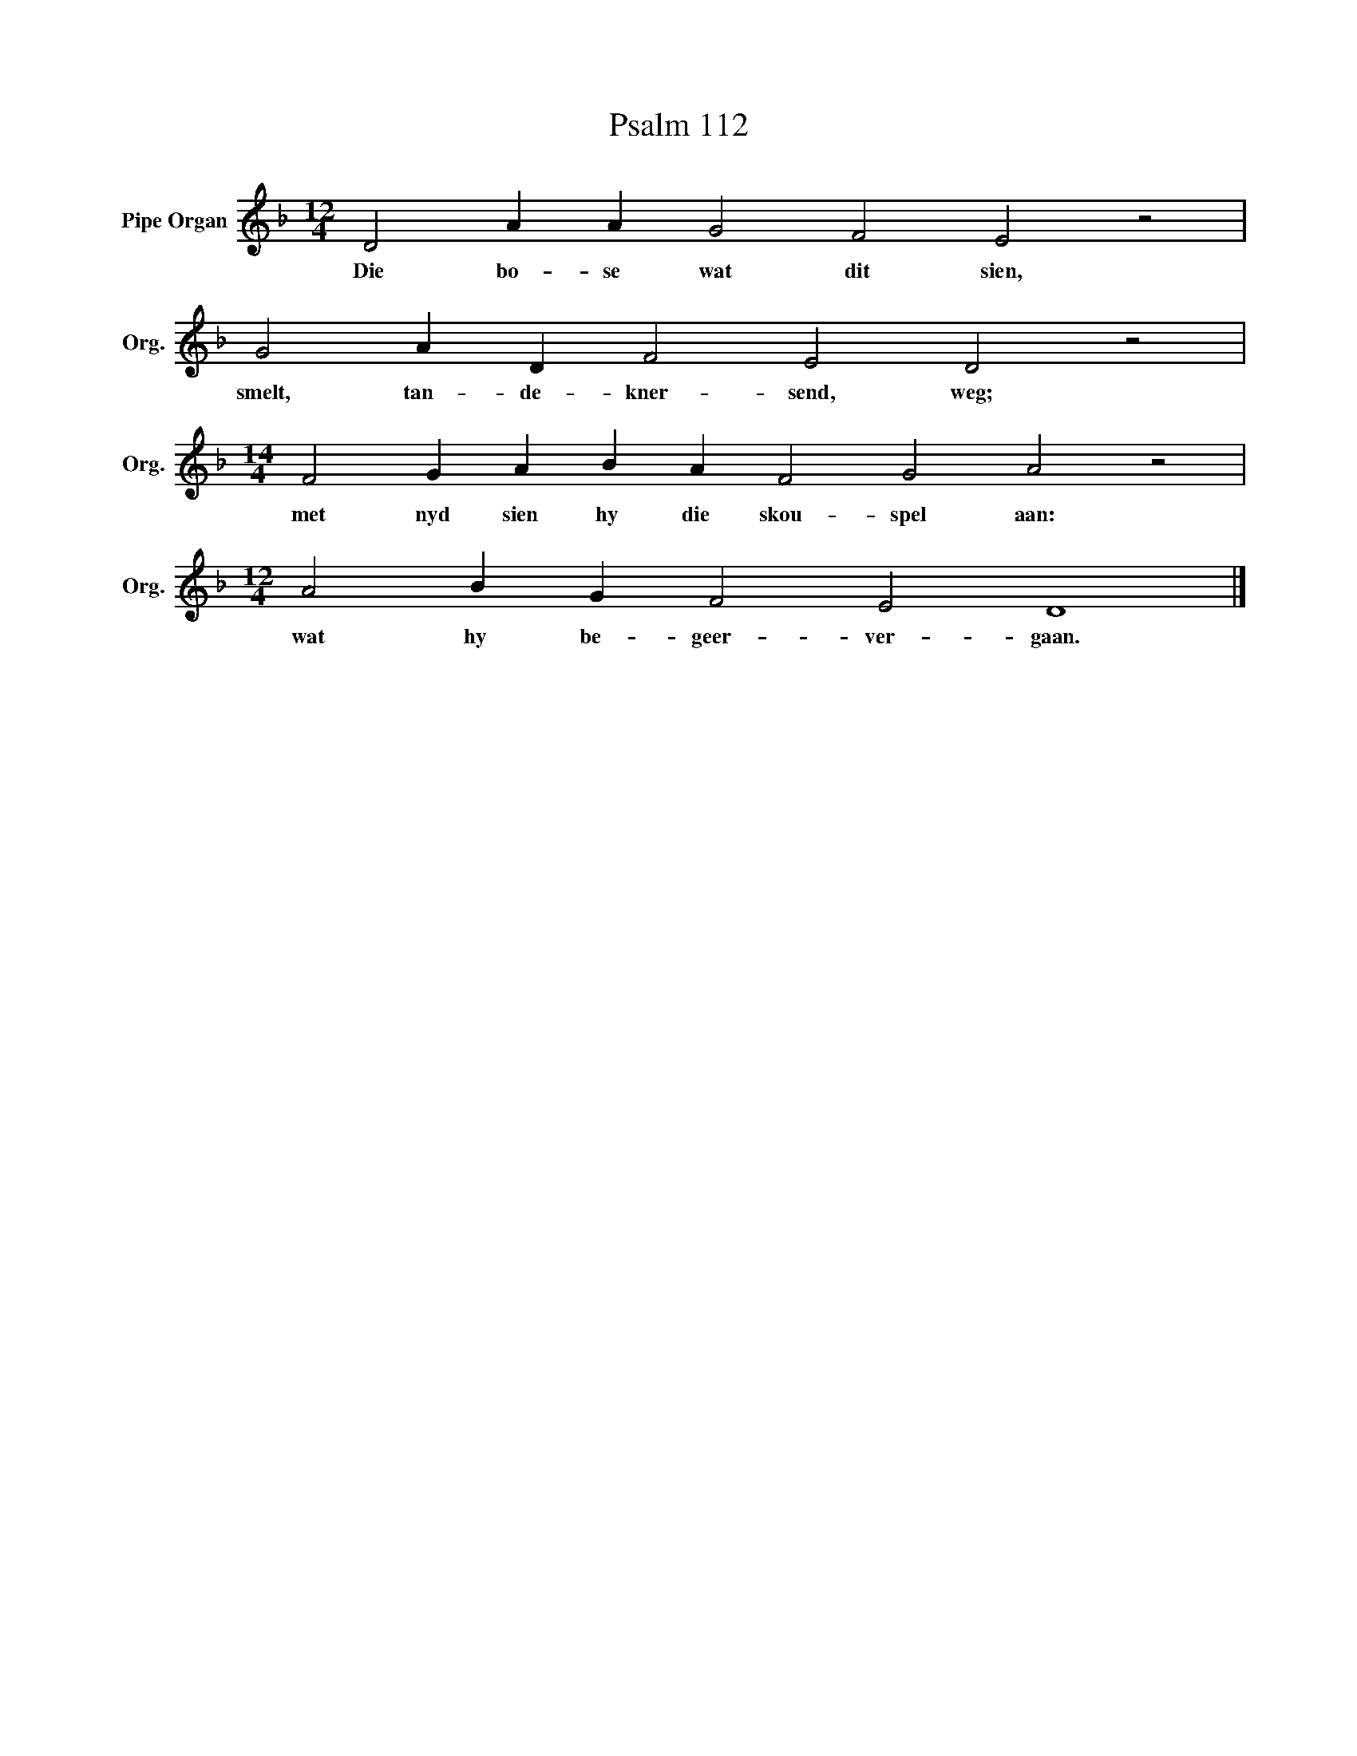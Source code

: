 X:1
T:Psalm 112
L:1/4
M:12/4
I:linebreak $
K:F
V:1 treble nm="Pipe Organ" snm="Org."
V:1
 D2 A A G2 F2 E2 z2 |$ G2 A D F2 E2 D2 z2 |$[M:14/4] F2 G A B A F2 G2 A2 z2 |$ %3
w: Die bo- se wat dit sien,|smelt, tan- de- kner- send, weg;|met nyd sien hy die skou- spel aan:|
[M:12/4] A2 B G F2 E2 D4 |] %4
w: wat hy be- geer- ver- gaan.|

